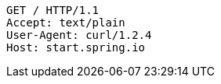 [source,http,options="nowrap"]
----
GET / HTTP/1.1
Accept: text/plain
User-Agent: curl/1.2.4
Host: start.spring.io

----